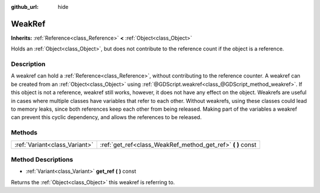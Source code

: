 :github_url: hide

.. Generated automatically by doc/tools/makerst.py in Godot's source tree.
.. DO NOT EDIT THIS FILE, but the WeakRef.xml source instead.
.. The source is found in doc/classes or modules/<name>/doc_classes.

.. _class_WeakRef:

WeakRef
=======

**Inherits:** :ref:`Reference<class_Reference>` **<** :ref:`Object<class_Object>`

Holds an :ref:`Object<class_Object>`, but does not contribute to the reference count if the object is a reference.

Description
-----------

A weakref can hold a :ref:`Reference<class_Reference>`, without contributing to the reference counter. A weakref can be created from an :ref:`Object<class_Object>` using :ref:`@GDScript.weakref<class_@GDScript_method_weakref>`. If this object is not a reference, weakref still works, however, it does not have any effect on the object. Weakrefs are useful in cases where multiple classes have variables that refer to each other. Without weakrefs, using these classes could lead to memory leaks, since both references keep each other from being released. Making part of the variables a weakref can prevent this cyclic dependency, and allows the references to be released.

Methods
-------

+-------------------------------+----------------------------------------------------------------+
| :ref:`Variant<class_Variant>` | :ref:`get_ref<class_WeakRef_method_get_ref>` **(** **)** const |
+-------------------------------+----------------------------------------------------------------+

Method Descriptions
-------------------

.. _class_WeakRef_method_get_ref:

- :ref:`Variant<class_Variant>` **get_ref** **(** **)** const

Returns the :ref:`Object<class_Object>` this weakref is referring to.

